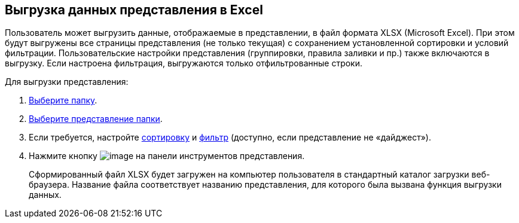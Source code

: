 
== Выгрузка данных представления в Excel

Пользователь может выгрузить данные, отображаемые в представлении, в файл формата XLSX (Microsoft Excel). При этом будут выгружены все страницы представления (не только текущая) с сохранением установленной сортировки и условий фильтрации. Пользовательские настройки представления (группировки, правила заливки и пр.) также включаются в выгрузку. Если настроена фильтрация, выгружаются только отфильтрованные строки.

Для выгрузки представления:

. xref:task_folder_dvfolder_open.adoc[Выберите папку].
. xref:task_change_view.adoc[Выберите представление папки].
. Если требуется, настройте xref:task_sort_data.adoc[сортировку] и xref:Filter.adoc[фильтр] (доступно, если представление не «дайджест»).
. Нажмите кнопку image:buttons/exportToExcel.png[image] на панели инструментов представления.
+
Сформированный файл XLSX будет загружен на компьютер пользователя в стандартный каталог загрузки веб-браузера. Название файла соответствует названию представления, для которого была вызвана функция выгрузки данных.

